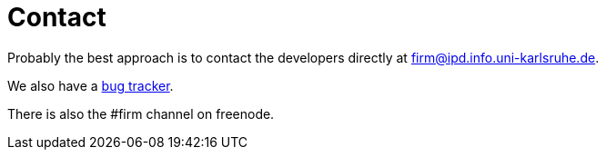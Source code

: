 Contact
=======

Probably the best approach is to contact the developers directly at
mailto:firm@ipd.info.uni-karlsruhe.de[].

We also have a http://pp.ipd.kit.edu/~firm/bugs[bug tracker].

There is also the #firm channel on freenode.
